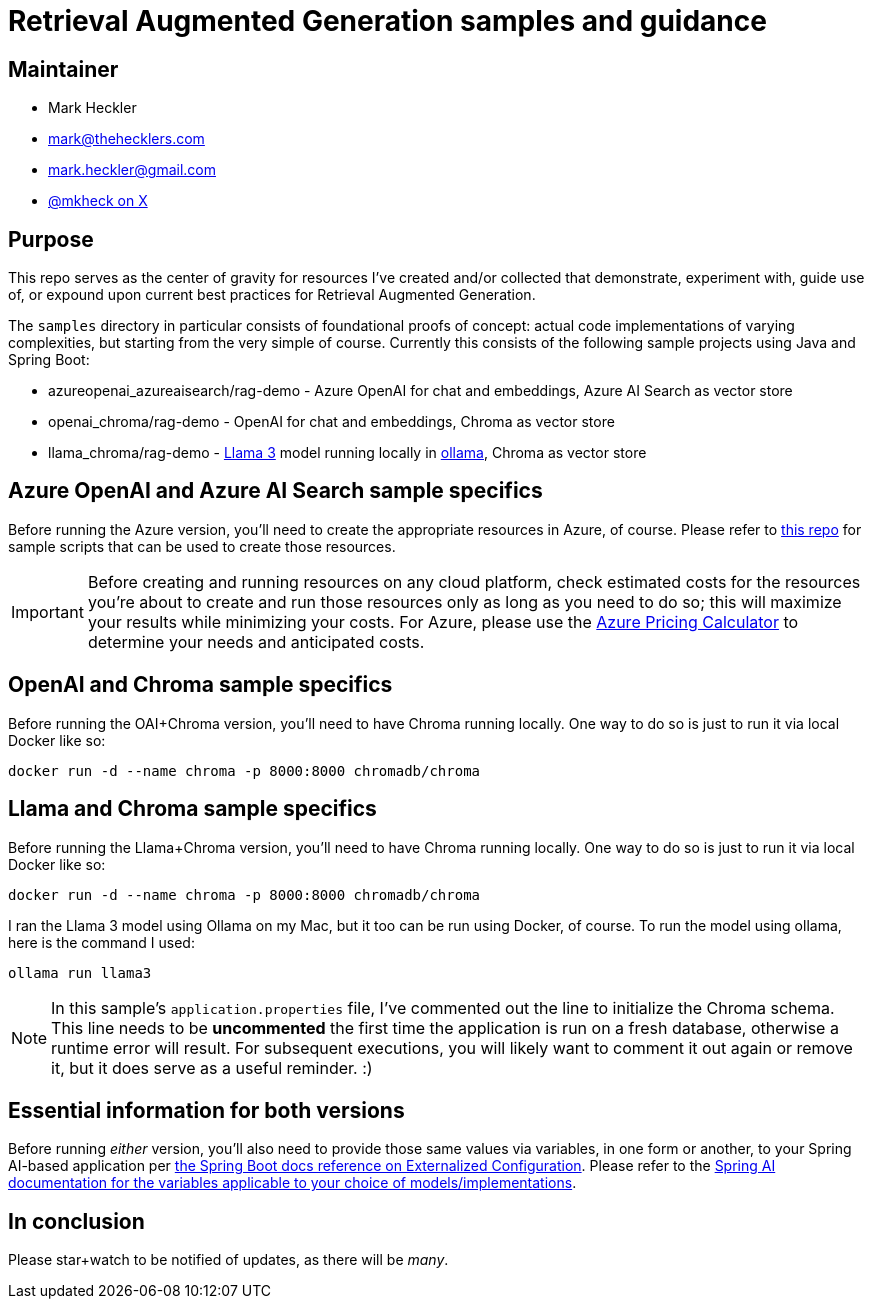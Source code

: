 = Retrieval Augmented Generation samples and guidance

== Maintainer

* Mark Heckler
* mailto:mark@thehecklers.com[mark@thehecklers.com]
* mailto:mark.heckler@gmail.com[mark.heckler@gmail.com]
* https://x.com/mkheck[@mkheck on X]

== Purpose

This repo serves as the center of gravity for resources I've created and/or collected that demonstrate, experiment with, guide use of, or expound upon current best practices for Retrieval Augmented Generation.

The `samples` directory in particular consists of foundational proofs of concept: actual code implementations of varying complexities, but starting from the very simple of course. Currently this consists of the following sample projects using Java and Spring Boot:

* azureopenai_azureaisearch/rag-demo - Azure OpenAI for chat and embeddings, Azure AI Search as vector store
* openai_chroma/rag-demo - OpenAI for chat and embeddings, Chroma as vector store
* llama_chroma/rag-demo - https://ollama.com/library/llama3[Llama 3] model running locally in https://ollama.ai[ollama], Chroma as vector store

== Azure OpenAI and Azure AI Search sample specifics

Before running the Azure version, you'll need to create the appropriate resources in Azure, of course. Please refer to https://github.com/mkheck/aoai[this repo] for sample scripts that can be used to create those resources.

IMPORTANT: Before creating and running resources on any cloud platform, check estimated costs for the resources you're about to create and run those resources only as long as you need to do so; this will maximize your results while minimizing your costs. For Azure, please use the https://azure.microsoft.com/en-us/pricing/calculator/[Azure Pricing Calculator] to determine your needs and anticipated costs.

== OpenAI and Chroma sample specifics

Before running the OAI+Chroma version, you'll need to have Chroma running locally. One way to do so is just to run it via local Docker like so:

`docker run -d --name chroma -p 8000:8000 chromadb/chroma`

== Llama and Chroma sample specifics

Before running the Llama+Chroma version, you'll need to have Chroma running locally. One way to do so is just to run it via local Docker like so:

`docker run -d --name chroma -p 8000:8000 chromadb/chroma`

I ran the Llama 3 model using Ollama on my Mac, but it too can be run using Docker, of course. To run the model using ollama, here is the command I used:

`ollama run llama3`

NOTE: In this sample's `application.properties` file, I've commented out the line to initialize the Chroma schema. This line needs to be **uncommented** the first time the application is run on a fresh database, otherwise a runtime error will result. For subsequent executions, you will likely want to comment it out again or remove it, but it does serve as a useful reminder. :)

== Essential information for both versions

Before running _either_ version, you'll also need to provide those same values via variables, in one form or another, to your Spring AI-based application per https://docs.spring.io/spring-boot/reference/features/external-config.html[the Spring Boot docs reference on Externalized Configuration]. Please refer to the https://docs.spring.io/spring-ai/reference/[Spring AI documentation for the variables applicable to your choice of models/implementations].

== In conclusion

Please star+watch to be notified of updates, as there will be _many_.
